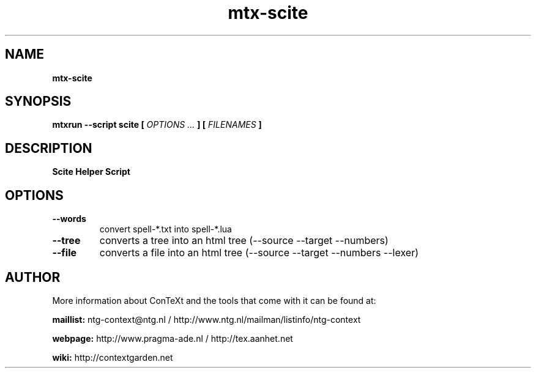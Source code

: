 .TH "mtx-scite" "1" "01-01-2019" "version 1.00" "Scite Helper Script"
.SH NAME
.B mtx-scite
.SH SYNOPSIS
.B mtxrun --script scite [
.I OPTIONS ...
.B ] [
.I FILENAMES
.B ]
.SH DESCRIPTION
.B Scite Helper Script
.SH OPTIONS
.TP
.B --words
convert spell-*.txt into spell-*.lua
.TP
.B --tree
converts a tree into an html tree (--source --target --numbers)
.TP
.B --file
converts a file into an html tree (--source --target --numbers --lexer)
.SH AUTHOR
More information about ConTeXt and the tools that come with it can be found at:


.B "maillist:"
ntg-context@ntg.nl / http://www.ntg.nl/mailman/listinfo/ntg-context

.B "webpage:"
http://www.pragma-ade.nl / http://tex.aanhet.net

.B "wiki:"
http://contextgarden.net
